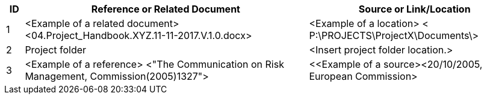 [cols="5,<80,<60",options="header"]
|===
|ID |Reference or Related Document |	Source or Link/Location
|1|[aqua]#<Example of a related document>
<04.Project_Handbook.XYZ.11-11-2017.V.1.0.docx>#|[aqua]#<Example of a location>
< P:\PROJECTS\ProjectX\Documents\>#
|2|[aqua]#Project folder#|[aqua]#<Insert project folder location.>#
|3|[aqua]#<Example of a reference> <"The Communication on Risk Management, Commission(2005)1327">#|[aqua]#<<Example of a source><20/10/2005, European Commission>#
|===